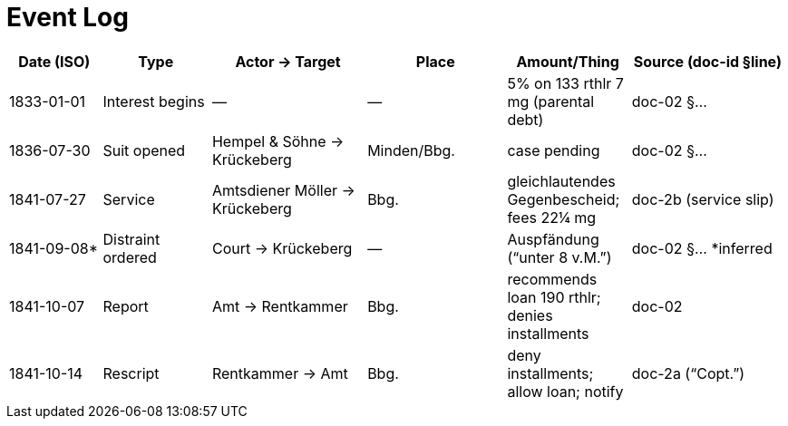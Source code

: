 = Event Log


[cols="12,14,20,18,16,20",options="header"]
|===
|Date (ISO) |Type |Actor → Target |Place |Amount/Thing |Source (doc-id §line)

| 1833-01-01 
| Interest begins 
| — 
| — 
| 5% on 133 rthlr 7 mg (parental debt) 
| doc-02 §…

| 1836-07-30 
| Suit opened 
| Hempel & Söhne → Krückeberg 
| Minden/Bbg. 
| case pending 
| doc-02 §…

| 1841-07-27 
| Service 
| Amtsdiener Möller → Krückeberg 
| Bbg. 
| gleichlautendes Gegenbescheid; fees 22¼ mg 
| doc-2b (service slip)

| 1841-09-08* 
| Distraint ordered 
| Court → Krückeberg 
| — 
| Auspfändung (“unter 8 v.M.”) 
| doc-02 §… *inferred

| 1841-10-07 
| Report 
| Amt → Rentkammer 
| Bbg. 
| recommends loan 190 rthlr; denies installments 
| doc-02

| 1841-10-14 
| Rescript 
| Rentkammer → Amt 
| Bbg. 
| deny installments; allow loan; notify 
| doc-2a (“Copt.”)
|===

